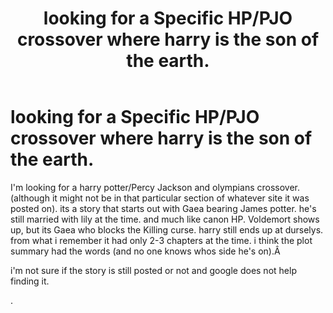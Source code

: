 #+TITLE: looking for a Specific HP/PJO crossover where harry is the son of the earth.

* looking for a Specific HP/PJO crossover where harry is the son of the earth.
:PROPERTIES:
:Author: jk-alot
:Score: 0
:DateUnix: 1594600197.0
:DateShort: 2020-Jul-13
:FlairText: What's That Fic?
:END:
I'm looking for a harry potter/Percy Jackson and olympians crossover.(although it might not be in that particular section of whatever site it was posted on). its a story that starts out with Gaea bearing James potter. he's still married with lily at the time. and much like canon HP. Voldemort shows up, but its Gaea who blocks the Killing curse. harry still ends up at durselys. from what i remember it had only 2-3 chapters at the time. i think the plot summary had the words (and no one knows whos side he's on).Â

i'm not sure if the story is still posted or not and google does not help finding it.

.

